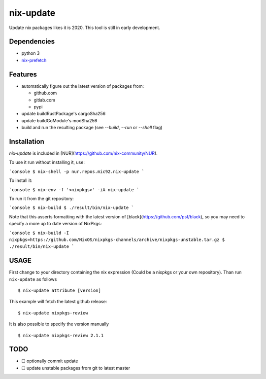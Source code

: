 nix-update
==========

Update nix packages likes it is 2020. This tool is still in early
development.

Dependencies
------------

-  python 3
-  `nix-prefetch <https://github.com/msteen/nix-prefetch/>`__

Features
--------

- automatically figure out the latest version of packages from:

  - github.com
  - gitlab.com
  - pypi
- update buildRustPackage's cargoSha256
- update buildGoModule's modSha256
- build and run the resulting package (see `--build`, `--run` or `--shell` flag)

Installation
------------

`nix-update` is included in [NUR](https://github.com/nix-community/NUR).

To use it run without installing it, use:

```console
$ nix-shell -p nur.repos.mic92.nix-update
```

To install it:

```console
$ nix-env -f '<nixpkgs>' -iA nix-update
```

To run it from the git repository:

```console
$ nix-build
$ ./result/bin/nix-update
```

Note that this asserts formatting with the latest version of
[black](https://github.com/psf/black), so you may need to specify a more up to
date version of NixPkgs:

```console
$ nix-build -I nixpkgs=https://github.com/NixOS/nixpkgs-channels/archive/nixpkgs-unstable.tar.gz
$ ./result/bin/nix-update
```

USAGE
-----

First change to your directory containing the nix expression (Could be a
nixpkgs or your own repository). Than run ``nix-update`` as follows

::

   $ nix-update attribute [version]

This example will fetch the latest github release:

::

   $ nix-update nixpkgs-review

It is also possible to specify the version manually

::

   $ nix-update nixpkgs-review 2.1.1

TODO
----

-  ☐ optionally commit update
-  ☐ update unstable packages from git to latest master
